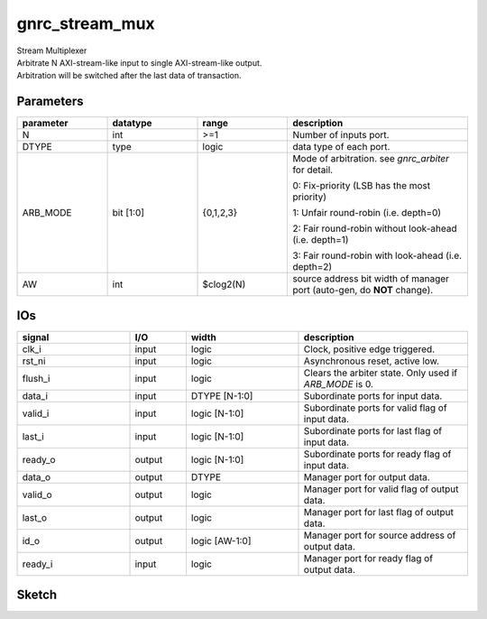 gnrc_stream_mux
------------------------------------------------
| Stream Multiplexer
| Arbitrate N AXI-stream-like input to single AXI-stream-like output.
| Arbitration will be switched after the last data of transaction.


Parameters
````````````````````````````````````````````````


.. csv-table::
 :header: "parameter", "datatype", "range", "description"
 :widths: 2, 2, 2, 4
 
 "N", "int", ">=1", "Number of inputs port."
 "DTYPE", "type", "logic", "data type of each port."
 "ARB_MODE", "bit [1:0]", "{0,1,2,3}", "Mode of arbitration. see `gnrc_arbiter` for detail. 

 0: Fix-priority (LSB has the most priority) 

 1: Unfair round-robin (i.e. depth=0) 

 2: Fair round-robin without look-ahead (i.e. depth=1) 

 3: Fair round-robin with look-ahead (i.e. depth=2)"
 "AW", "int", "$clog2(N)", "source address bit width of manager port (auto-gen, do **NOT** change)."
 


IOs
````````````````````````````````````````````````

.. csv-table::
 :header: "signal", "I/O", "width", "description"
 :widths: 2, 1, 2, 3
   
 "clk_i", "input", "logic", "Clock, positive edge triggered."
 "rst_ni", "input", "logic", "Asynchronous reset, active low."
 "flush_i", "input", "logic", "Clears the arbiter state. Only used if `ARB_MODE` is 0."
 "data_i", "input", "DTYPE [N-1:0]", "Subordinate ports for input data."
 "valid_i", "input", "logic [N-1:0]", "Subordinate ports for valid flag of input data."
 "last_i", "input", "logic [N-1:0]", "Subordinate ports for last flag of input data."
 "ready_o", "output", "logic [N-1:0]", "Subordinate ports for ready flag of input data."
 "data_o", "output", "DTYPE", "Manager port for output data."
 "valid_o", "output", "logic", "Manager port for valid flag of output data."
 "last_o", "output", "logic", "Manager port for last flag of output data."
 "id_o", "output", "logic [AW-1:0]", "Manager port for source address of output data."
 "ready_i", "input", "logic", "Manager port for ready flag of output data."
 

Sketch
````````````````````````````````````````````````

.. image :: img/stream_mux.svg